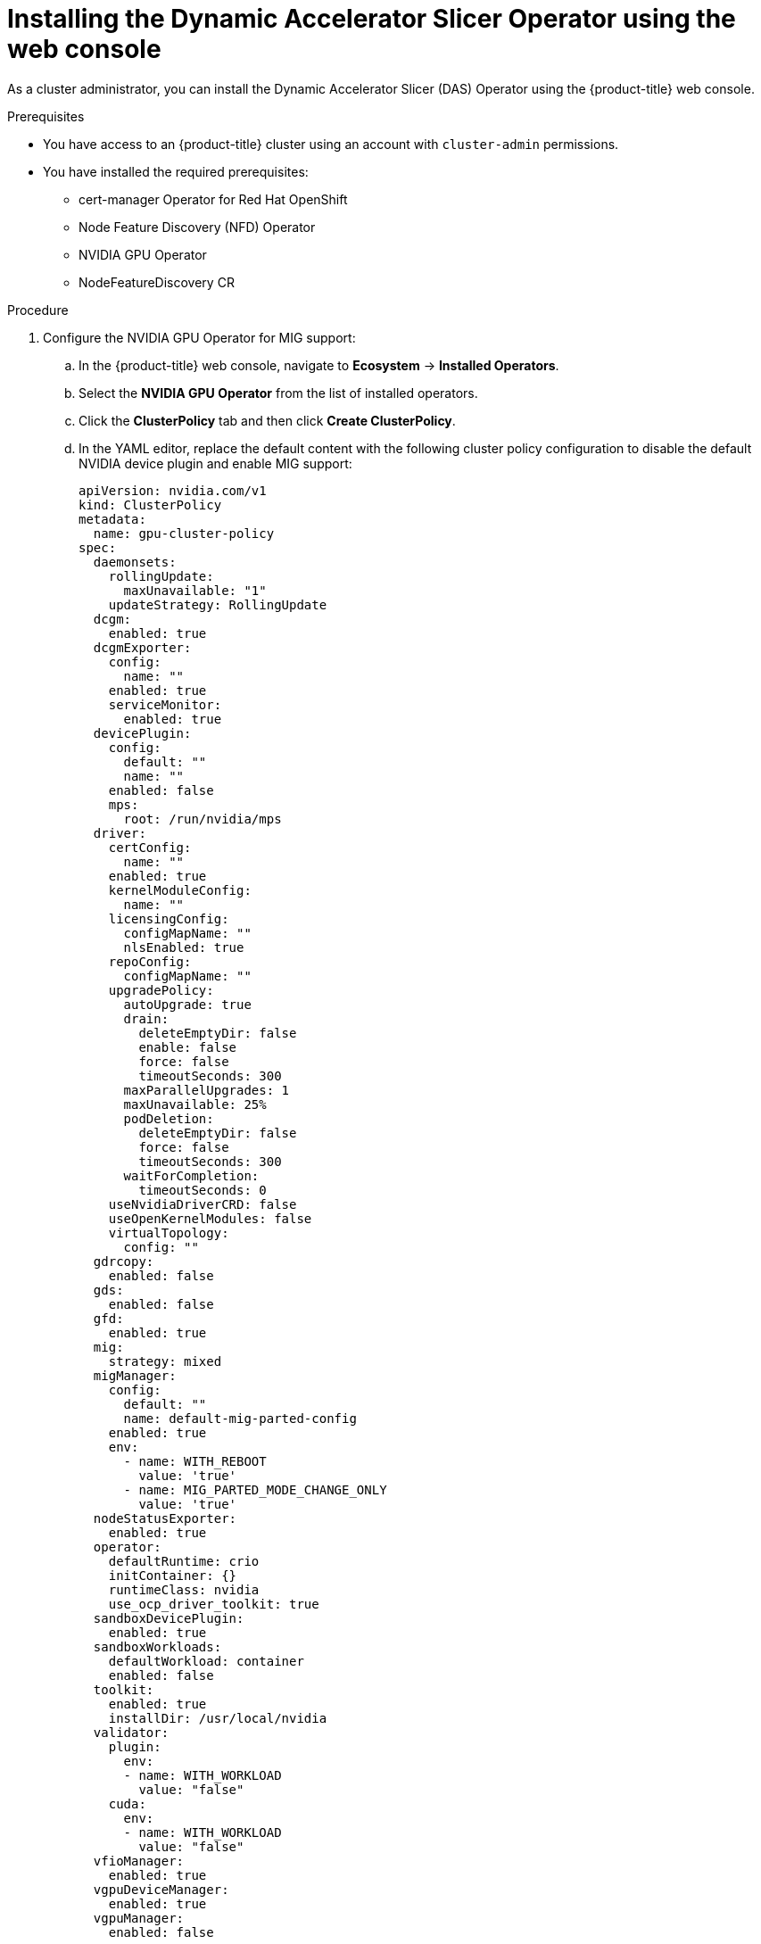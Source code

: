 // Module included in the following assemblies:
//
// * operators/user/das-dynamic-accelerator-slicer-operator.adoc

:_mod-docs-content-type: PROCEDURE
[id="das-operator-installing-web-console_{context}"]
= Installing the Dynamic Accelerator Slicer Operator using the web console

As a cluster administrator, you can install the Dynamic Accelerator Slicer (DAS) Operator using the {product-title} web console.

.Prerequisites

* You have access to an {product-title} cluster using an account with `cluster-admin` permissions.
* You have installed the required prerequisites:
** cert-manager Operator for Red Hat OpenShift
** Node Feature Discovery (NFD) Operator
** NVIDIA GPU Operator
** NodeFeatureDiscovery CR

.Procedure

. Configure the NVIDIA GPU Operator for MIG support:

.. In the {product-title} web console, navigate to *Ecosystem* -> *Installed Operators*.

.. Select the *NVIDIA GPU Operator* from the list of installed operators.

.. Click the *ClusterPolicy* tab and then click *Create ClusterPolicy*.

.. In the YAML editor, replace the default content with the following cluster policy configuration to disable the default NVIDIA device plugin and enable MIG support:
+
[source,yaml]
----
apiVersion: nvidia.com/v1
kind: ClusterPolicy
metadata:
  name: gpu-cluster-policy
spec:
  daemonsets:
    rollingUpdate:
      maxUnavailable: "1"
    updateStrategy: RollingUpdate
  dcgm:
    enabled: true
  dcgmExporter:
    config:
      name: ""
    enabled: true
    serviceMonitor:
      enabled: true
  devicePlugin:
    config:
      default: ""
      name: ""
    enabled: false
    mps:
      root: /run/nvidia/mps
  driver:
    certConfig:
      name: ""
    enabled: true
    kernelModuleConfig:
      name: ""
    licensingConfig:
      configMapName: ""
      nlsEnabled: true
    repoConfig:
      configMapName: ""
    upgradePolicy:
      autoUpgrade: true
      drain:
        deleteEmptyDir: false
        enable: false
        force: false
        timeoutSeconds: 300
      maxParallelUpgrades: 1
      maxUnavailable: 25%
      podDeletion:
        deleteEmptyDir: false
        force: false
        timeoutSeconds: 300
      waitForCompletion:
        timeoutSeconds: 0
    useNvidiaDriverCRD: false
    useOpenKernelModules: false
    virtualTopology:
      config: ""
  gdrcopy:
    enabled: false
  gds:
    enabled: false
  gfd:
    enabled: true
  mig:
    strategy: mixed
  migManager:
    config:
      default: ""
      name: default-mig-parted-config
    enabled: true
    env:
      - name: WITH_REBOOT
        value: 'true'
      - name: MIG_PARTED_MODE_CHANGE_ONLY
        value: 'true'    
  nodeStatusExporter:
    enabled: true
  operator:
    defaultRuntime: crio
    initContainer: {}
    runtimeClass: nvidia
    use_ocp_driver_toolkit: true
  sandboxDevicePlugin:
    enabled: true
  sandboxWorkloads:
    defaultWorkload: container
    enabled: false
  toolkit:
    enabled: true
    installDir: /usr/local/nvidia
  validator:
    plugin:
      env:
      - name: WITH_WORKLOAD
        value: "false"
    cuda:
      env:
      - name: WITH_WORKLOAD
        value: "false"
  vfioManager:
    enabled: true
  vgpuDeviceManager:
    enabled: true
  vgpuManager:
    enabled: false
----

.. Click *Create* to apply the cluster policy.

.. Navigate to *Workloads* -> *Pods* and select the `nvidia-gpu-operator` namespace to monitor the cluster policy deployment.

.. Wait for the NVIDIA GPU Operator cluster policy to reach the `Ready` state. You can monitor this by:
+
... Navigating to *Ecosystem* -> *Installed Operators* -> *NVIDIA GPU Operator*.
... Clicking the *ClusterPolicy* tab and checking that the status shows `ready`.

.. Verify that all pods in the NVIDIA GPU Operator namespace are running by selecting the `nvidia-gpu-operator` namespace and navigating to *Workloads* -> *Pods*.

.. Label nodes with MIG-capable GPUs to enable MIG mode:
+
... Navigate to *Compute* -> *Nodes*.
... Select a node that has MIG-capable GPUs.
... Click *Actions* -> *Edit Labels*.
... Add the label `nvidia.com/mig.config=all-enabled`.
... Click *Save*.
... Repeat for each node with MIG-capable GPUs.
+
[IMPORTANT]
====
After applying the MIG label, the labeled nodes will reboot to enable MIG mode. Wait for the nodes to come back online before proceeding.
====

.. Verify that MIG mode is successfully enabled on the GPU nodes by checking that the `nvidia.com/mig.config=all-enabled` label appears in the *Labels* section. To locate the label, navigate to *Compute → Nodes*, select the GPU node, and click the *Details* tab.

. In the {product-title} web console, click *Ecosystem* -> *Software Catalog*.

. Search for *Dynamic Accelerator Slicer* or *DAS* in the filter box to locate the DAS Operator.

. Select the *Dynamic Accelerator Slicer* and click *Install*.

. On the *Install Operator* page:
.. Select *All namespaces on the cluster (default)* for the installation mode.
.. Select *Installed Namespace* -> *Operator recommended Namespace: Project  das-operator*.
.. If creating a new namespace, enter `das-operator` as the namespace name.
.. Select an update channel.
.. Select *Automatic* or *Manual* for the approval strategy.

. Click *Install*.

. In the {product-title} web console, click *Ecosystem* -> *Installed Operators*.

. Select *DAS Operator* from the list.

. In the *Provided APIs* table column, click *DASOperator*. This takes you to the *DASOperator* tab of the *Operator details* page. 

. Click *Create DASOperator*. This takes you to the *Create DASOperator* YAML view. 

. In the YAML editor, paste the following example:
+
.Example `DASOperator` CR
[source,yaml]
----
apiVersion: inference.redhat.com/v1alpha1
kind: DASOperator
metadata:
  name: cluster <1>
  namespace: das-operator
spec:
  logLevel: Normal
  operatorLogLevel: Normal
  managementState: Managed
----
<1> The name of the `DASOperator` CR must be `cluster`.

. Click *Create*.

.Verification

To verify that the DAS Operator installed successfully:

. Navigate to the *Ecosystem* -> *Installed Operators* page.
. Ensure that *Dynamic Accelerator Slicer* is listed in the `das-operator` namespace with a *Status* of *Succeeded*.

To verify that the `DASOperator` CR installed successfully:

* After you create the `DASOperator` CR, the web console brings you to the *DASOperator list view*. The *Status* field of the CR changes to *Available* when all of the components are running.

* Optional. You can verify that the `DASOperator` CR installed successfully by running the following command in the OpenShift CLI:
+
[source,terminal]
----
$ oc get dasoperator -n das-operator
----
+
.Example output
+
[source,terminal]
----
NAME     	STATUS    	AGE
cluster  	Available	3m
----

[NOTE]
====
During installation an Operator might display a *Failed* status. If the installation later succeeds with an *Succeeded* message, you can ignore the *Failed* message.
====

You can also verify the installation by checking the pods:

. Navigate to the *Workloads* -> *Pods* page and select the `das-operator` namespace.
. Verify that all DAS Operator component pods are running:
** `das-operator` pods (main operator controllers)
** `das-operator-webhook` pods (webhook servers)
** `das-scheduler` pods (scheduler plugins)
** `das-daemonset` pods (only on nodes with MIG-compatible GPUs)

[NOTE]
====
The `das-daemonset` pods will only appear on nodes that have MIG-compatible GPU hardware. If you do not see any daemonset pods, verify that your cluster has nodes with supported GPU hardware and that the NVIDIA GPU Operator is properly configured.
====

.Troubleshooting
Use the following procedure if the Operator does not appear to be installed:

. Navigate to the *Ecosystem* -> *Installed Operators* page and inspect the *Operator Subscriptions* and *Install Plans* tabs for any failure or errors under *Status*.
. Navigate to the *Workloads* -> *Pods* page and check the logs for pods in the `das-operator` namespace.
